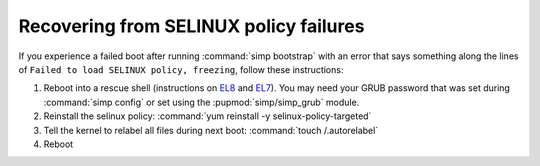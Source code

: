 .. _faq-selinux:

Recovering from SELINUX policy failures
=======================================

If you experience a failed boot after running :command:`simp bootstrap` with an error
that says something along the lines of ``Failed to load SELINUX policy, freezing``, follow these
instructions:

#. Reboot into a rescue shell (instructions on `EL8`_ and `EL7`_). You may need your GRUB password
   that was set during :command:`simp config` or set using the :pupmod:`simp/simp_grub` module.

#. Reinstall the selinux policy: :command:`yum reinstall -y selinux-policy-targeted`

#. Tell the kernel to relabel all files during next boot: :command:`touch /.autorelabel`

#. Reboot

.. _EL7: https://access.redhat.com/documentation/en-us/red_hat_enterprise_linux/7/html-single/system_administrators_guide/index#sec-Terminal_Menu_Editing_During_Boot
.. _EL8: https://access.redhat.com/documentation/en-us/red_hat_enterprise_linux/8/html/system_design_guide/troubleshooting-after-installation_installer-troubleshooting#booting-into-rescue-mode_using-rescue-mode
